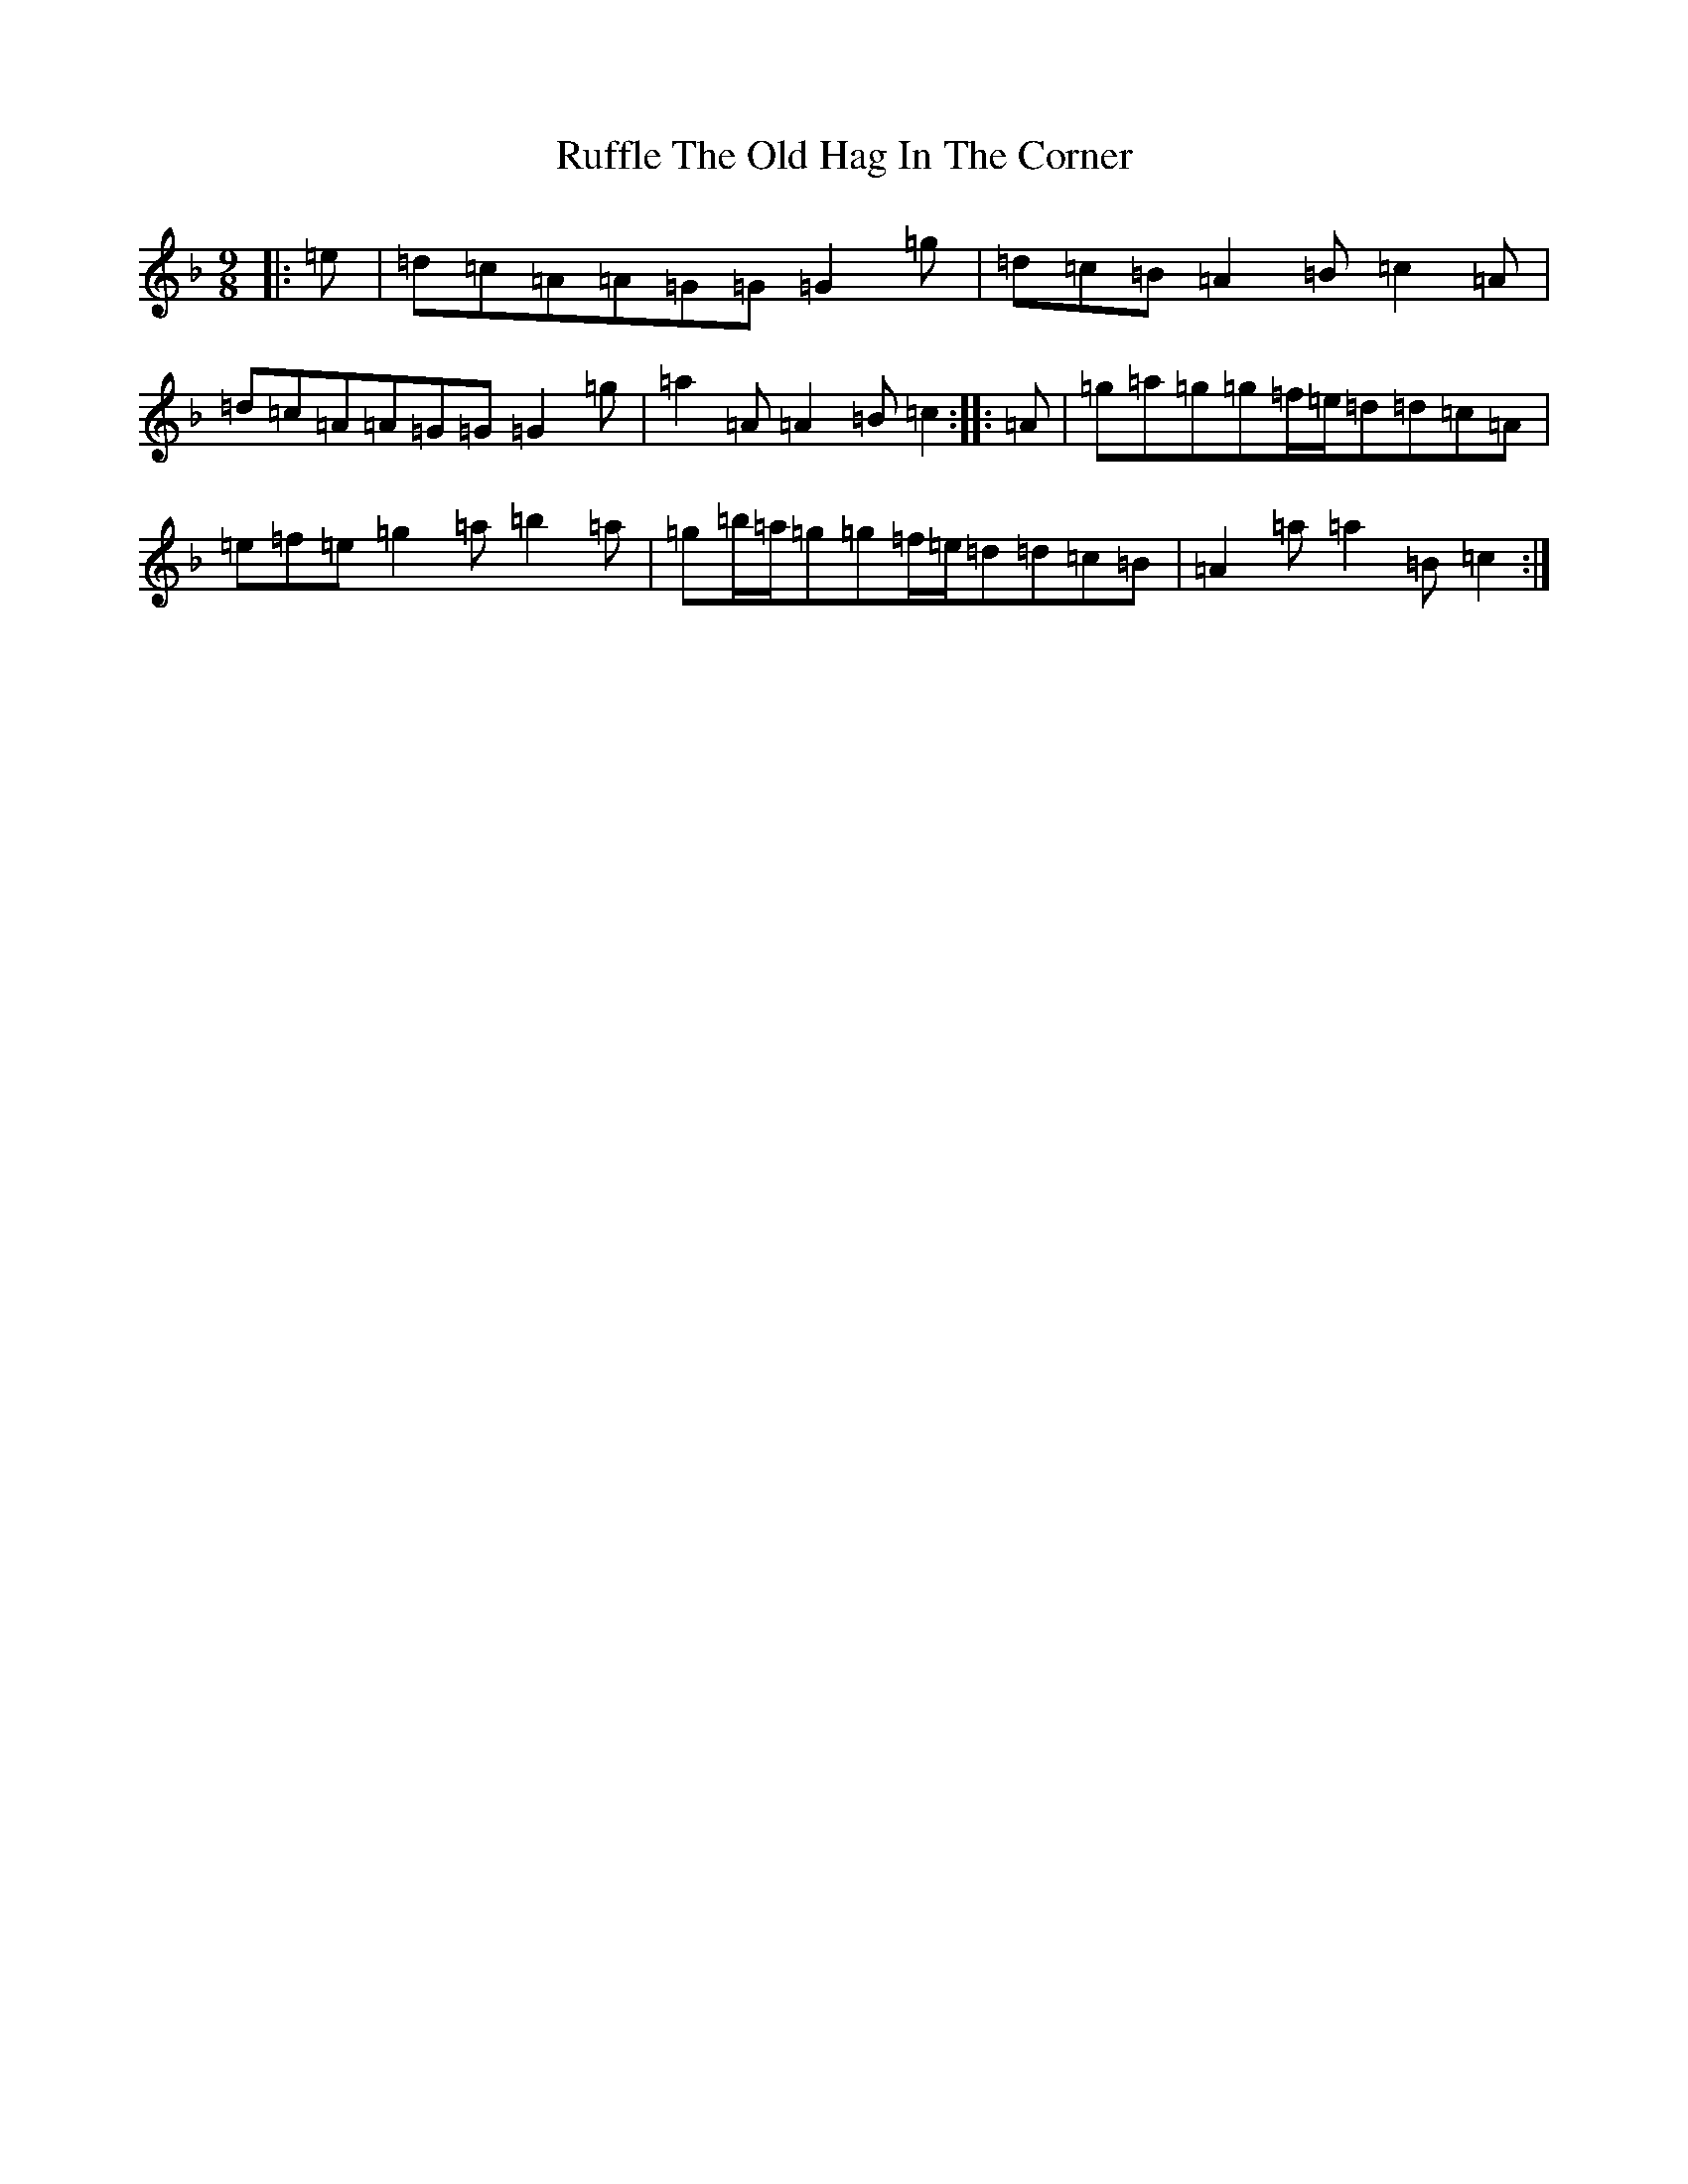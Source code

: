 X: 18657
T: Ruffle The Old Hag In The Corner
S: https://thesession.org/tunes/8725#setting8725
Z: D Mixolydian
R: slip jig
M:9/8
L:1/8
K: C Mixolydian
|:=e|=d=c=A=A=G=G=G2=g|=d=c=B=A2=B=c2=A|=d=c=A=A=G=G=G2=g|=a2=A=A2=B=c2:||:=A|=g=a=g=g=f/2=e/2=d=d=c=A|=e=f=e=g2=a=b2=a|=g=b/2=a/2=g=g=f/2=e/2=d=d=c=B|=A2=a=a2=B=c2:|